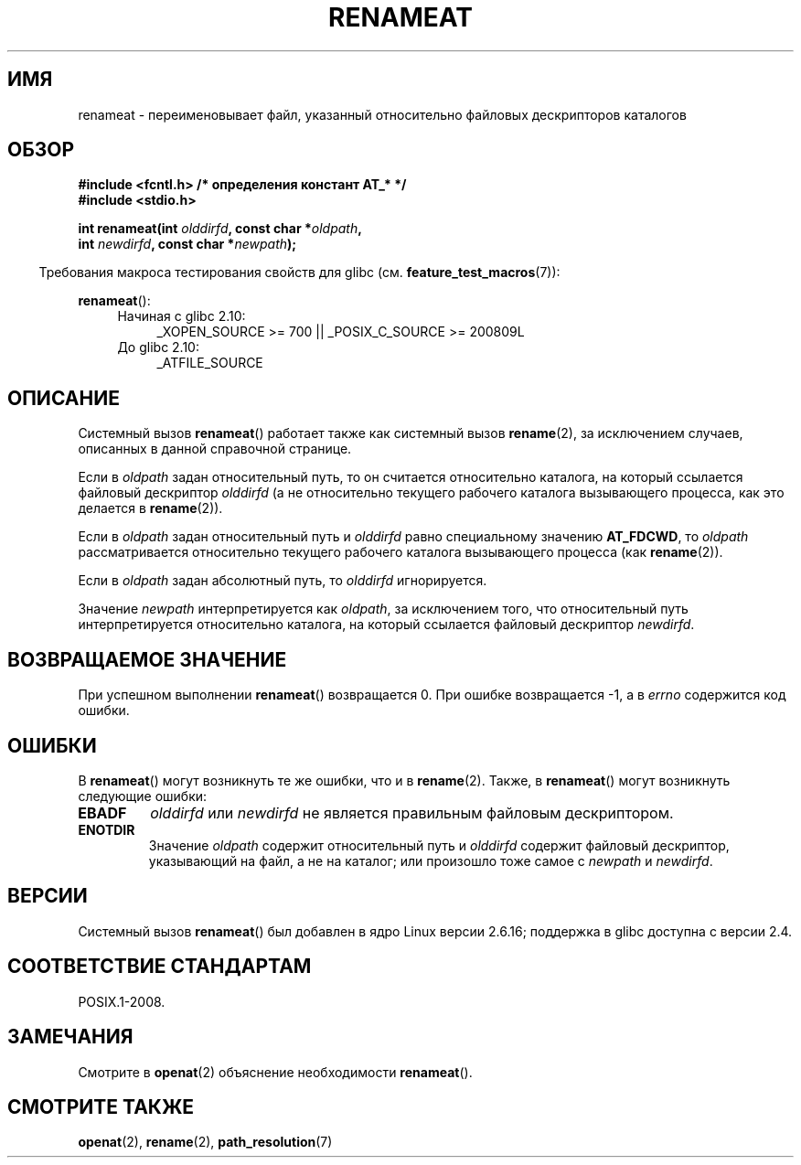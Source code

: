 .\" Hey Emacs! This file is -*- nroff -*- source.
.\"
.\" This manpage is Copyright (C) 2006, Michael Kerrisk
.\"
.\" Permission is granted to make and distribute verbatim copies of this
.\" manual provided the copyright notice and this permission notice are
.\" preserved on all copies.
.\"
.\" Permission is granted to copy and distribute modified versions of this
.\" manual under the conditions for verbatim copying, provided that the
.\" entire resulting derived work is distributed under the terms of a
.\" permission notice identical to this one.
.\"
.\" Since the Linux kernel and libraries are constantly changing, this
.\" manual page may be incorrect or out-of-date.  The author(s) assume no
.\" responsibility for errors or omissions, or for damages resulting from
.\" the use of the information contained herein.  The author(s) may not
.\" have taken the same level of care in the production of this manual,
.\" which is licensed free of charge, as they might when working
.\" professionally.
.\"
.\" Formatted or processed versions of this manual, if unaccompanied by
.\" the source, must acknowledge the copyright and authors of this work.
.\"
.\"
.\"*******************************************************************
.\"
.\" This file was generated with po4a. Translate the source file.
.\"
.\"*******************************************************************
.TH RENAMEAT 2 2012\-05\-04 Linux "Руководство программиста Linux"
.SH ИМЯ
renameat \- переименовывает файл, указанный относительно файловых
дескрипторов каталогов
.SH ОБЗОР
.nf
\fB#include <fcntl.h> /* определения констант AT_* */\fP
\fB#include <stdio.h>\fP
.sp
\fBint renameat(int \fP\fIolddirfd\fP\fB, const char *\fP\fIoldpath\fP\fB,\fP
\fB             int \fP\fInewdirfd\fP\fB, const char *\fP\fInewpath\fP\fB);\fP
.fi
.sp
.in -4n
Требования макроса тестирования свойств для glibc
(см. \fBfeature_test_macros\fP(7)):
.in
.sp
\fBrenameat\fP():
.PD 0
.ad l
.RS 4
.TP  4
Начиная с glibc 2.10:
_XOPEN_SOURCE\ >=\ 700 || _POSIX_C_SOURCE\ >=\ 200809L
.TP 
До glibc 2.10:
_ATFILE_SOURCE
.RE
.ad
.PD
.SH ОПИСАНИЕ
Системный вызов \fBrenameat\fP() работает также как системный вызов
\fBrename\fP(2), за исключением случаев, описанных в данной справочной
странице.

Если в \fIoldpath\fP задан относительный путь, то он считается относительно
каталога, на который ссылается файловый дескриптор \fIolddirfd\fP (а не
относительно текущего рабочего каталога вызывающего процесса, как это
делается в \fBrename\fP(2)).

Если в \fIoldpath\fP задан относительный путь и \fIolddirfd\fP равно специальному
значению \fBAT_FDCWD\fP, то \fIoldpath\fP рассматривается относительно текущего
рабочего каталога вызывающего процесса (как \fBrename\fP(2)).

Если в \fIoldpath\fP задан абсолютный путь, то \fIolddirfd\fP игнорируется.

Значение \fInewpath\fP интерпретируется как \fIoldpath\fP, за исключением того,
что относительный путь интерпретируется относительно каталога, на который
ссылается файловый дескриптор \fInewdirfd\fP.
.SH "ВОЗВРАЩАЕМОЕ ЗНАЧЕНИЕ"
При успешном выполнении \fBrenameat\fP() возвращается 0. При ошибке
возвращается \-1, а в \fIerrno\fP содержится код ошибки.
.SH ОШИБКИ
В \fBrenameat\fP() могут возникнуть те же ошибки, что и в \fBrename\fP(2). Также,
в \fBrenameat\fP() могут возникнуть следующие ошибки:
.TP 
\fBEBADF\fP
\fIolddirfd\fP или \fInewdirfd\fP не является правильным файловым дескриптором.
.TP 
\fBENOTDIR\fP
Значение \fIoldpath\fP содержит относительный путь и \fIolddirfd\fP содержит
файловый дескриптор, указывающий на файл, а не на каталог; или произошло
тоже самое с \fInewpath\fP и \fInewdirfd\fP.
.SH ВЕРСИИ
Системный вызов \fBrenameat\fP() был добавлен в ядро Linux версии 2.6.16;
поддержка в glibc доступна с версии 2.4.
.SH "СООТВЕТСТВИЕ СТАНДАРТАМ"
POSIX.1\-2008.
.SH ЗАМЕЧАНИЯ
Смотрите в \fBopenat\fP(2) объяснение необходимости \fBrenameat\fP().
.SH "СМОТРИТЕ ТАКЖЕ"
\fBopenat\fP(2), \fBrename\fP(2), \fBpath_resolution\fP(7)
